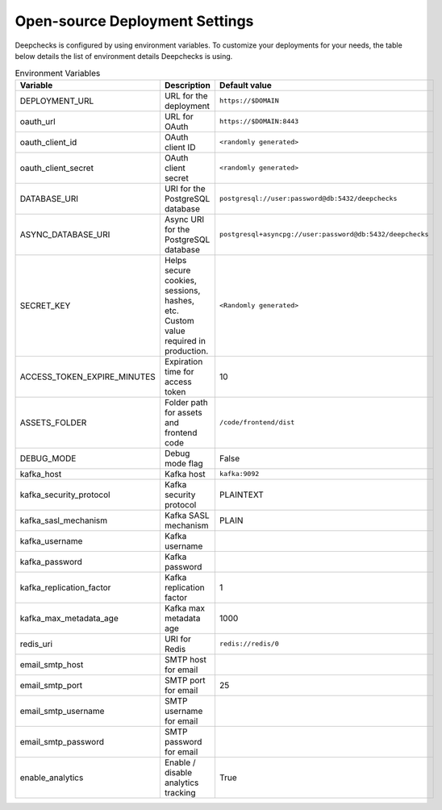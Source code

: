 .. _installation__self_host_configuration:

=====================================
Open-source Deployment Settings
=====================================

Deepchecks is configured by using environment variables. To customize your deployments for your needs, the table below
details the list of environment details Deepchecks is using.

.. list-table:: Environment Variables
   :header-rows: 1
   :widths: 25 40 35

   * - Variable
     - Description
     - Default value

   * - DEPLOYMENT_URL
     - URL for the deployment
     - ``https://$DOMAIN``

   * - oauth_url
     - URL for OAuth
     - ``https://$DOMAIN:8443``

   * - oauth_client_id
     - OAuth client ID
     - ``<randomly generated>``

   * - oauth_client_secret
     - OAuth client secret
     - ``<randomly generated>``

   * - DATABASE_URI
     - URI for the PostgreSQL database
     - ``postgresql://user:password@db:5432/deepchecks``

   * - ASYNC_DATABASE_URI
     - Async URI for the PostgreSQL database
     - ``postgresql+asyncpg://user:password@db:5432/deepchecks``

   * - SECRET_KEY
     - Helps secure cookies, sessions, hashes, etc. Custom value required in production.
     - ``<Randomly generated>``

   * - ACCESS_TOKEN_EXPIRE_MINUTES
     - Expiration time for access token
     - 10

   * - ASSETS_FOLDER
     - Folder path for assets and frontend code
     - ``/code/frontend/dist``

   * - DEBUG_MODE
     - Debug mode flag
     - False

   * - kafka_host
     - Kafka host
     - ``kafka:9092``

   * - kafka_security_protocol
     - Kafka security protocol
     - PLAINTEXT

   * - kafka_sasl_mechanism
     - Kafka SASL mechanism
     - PLAIN

   * - kafka_username
     - Kafka username
     -

   * - kafka_password
     - Kafka password
     -

   * - kafka_replication_factor
     - Kafka replication factor
     - 1

   * - kafka_max_metadata_age
     - Kafka max metadata age
     - 1000

   * - redis_uri
     - URI for Redis
     - ``redis://redis/0``

   * - email_smtp_host
     - SMTP host for email
     -

   * - email_smtp_port
     - SMTP port for email
     - 25

   * - email_smtp_username
     - SMTP username for email
     -

   * - email_smtp_password
     - SMTP password for email
     -
   * - enable_analytics
     - Enable / disable analytics tracking 
     - True



